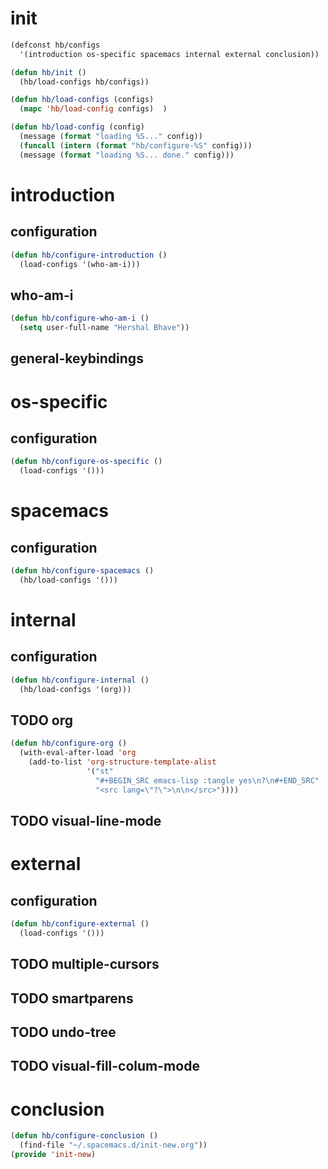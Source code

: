 * init
#+BEGIN_SRC emacs-lisp :tangle yes
  (defconst hb/configs
    '(introduction os-specific spacemacs internal external conclusion))

  (defun hb/init ()
    (hb/load-configs hb/configs))

  (defun hb/load-configs (configs)
    (mapc 'hb/load-config configs)  )

  (defun hb/load-config (config)
    (message (format "loading %S..." config))
    (funcall (intern (format "hb/configure-%S" config)))
    (message (format "loading %S... done." config)))

#+END_SRC
* introduction
** configuration
#+BEGIN_SRC emacs-lisp :tangle yes
  (defun hb/configure-introduction ()
    (load-configs '(who-am-i)))
#+END_SRC
** who-am-i
#+BEGIN_SRC emacs-lisp :tangle yes
  (defun hb/configure-who-am-i ()
    (setq user-full-name "Hershal Bhave"))
#+END_SRC
** general-keybindings

* os-specific
** configuration
#+BEGIN_SRC emacs-lisp :tangle yes
  (defun hb/configure-os-specific ()
    (load-configs '()))
#+END_SRC
* spacemacs
** configuration
#+BEGIN_SRC emacs-lisp :tangle yes
  (defun hb/configure-spacemacs ()
    (hb/load-configs '()))
#+END_SRC

* internal
** configuration
#+BEGIN_SRC emacs-lisp :tangle yes
  (defun hb/configure-internal ()
    (hb/load-configs '(org)))
#+END_SRC

** TODO org
#+BEGIN_SRC emacs-lisp :tangle yes
  (defun hb/configure-org ()
    (with-eval-after-load 'org
      (add-to-list 'org-structure-template-alist
                   '("st"
                     "#+BEGIN_SRC emacs-lisp :tangle yes\n?\n#+END_SRC"
                     "<src lang=\"?\">\n\n</src>"))))
#+END_SRC
** TODO visual-line-mode

* external
** configuration
#+BEGIN_SRC emacs-lisp :tangle yes
  (defun hb/configure-external ()
    (load-configs '()))
#+END_SRC

** TODO multiple-cursors
** TODO smartparens
** TODO undo-tree
** TODO visual-fill-colum-mode
* conclusion
#+BEGIN_SRC emacs-lisp :tangle yes
  (defun hb/configure-conclusion ()
    (find-file "~/.spacemacs.d/init-new.org"))
  (provide 'init-new)
#+END_SRC
